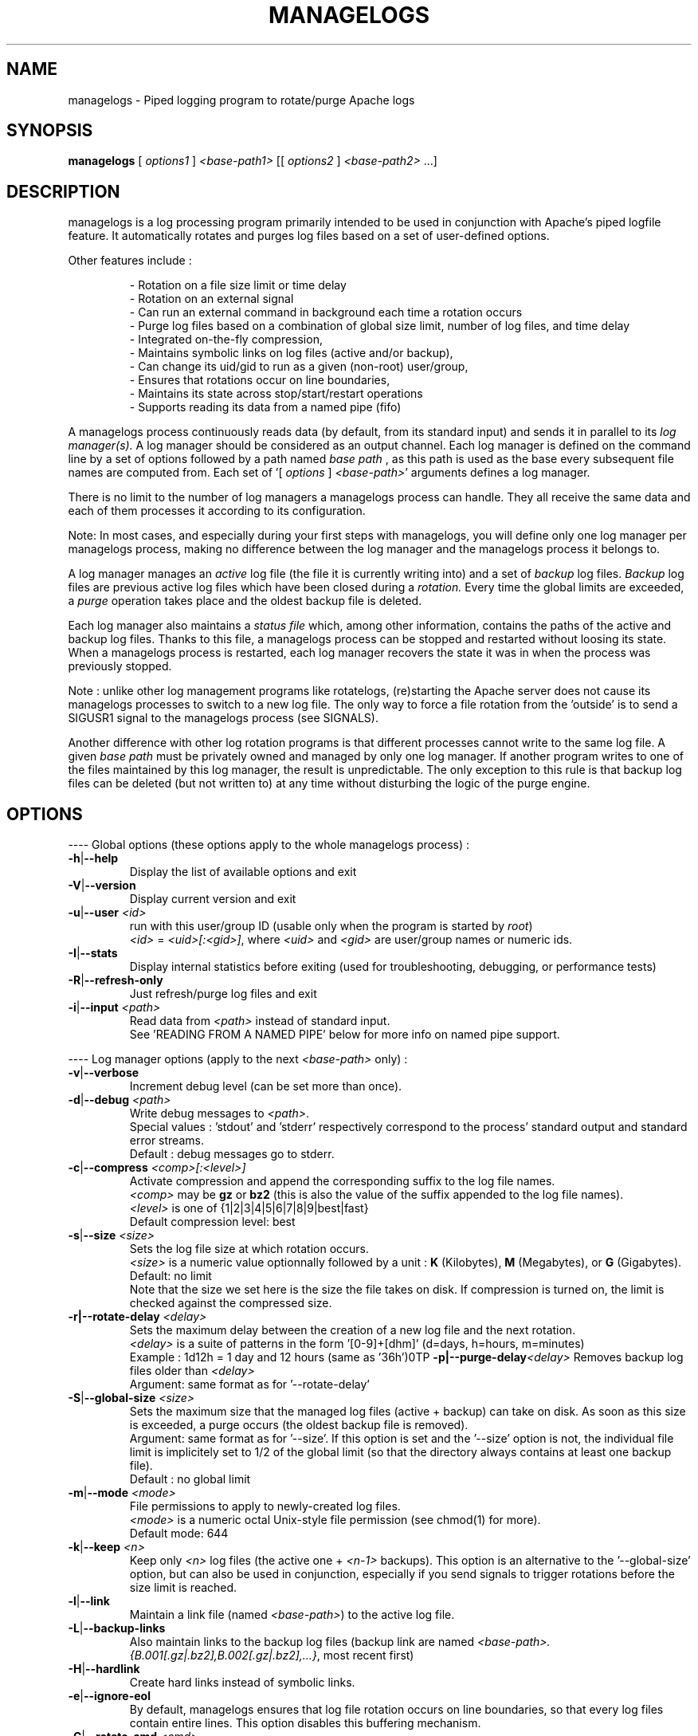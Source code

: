 .TH MANAGELOGS 8 "Jan 2010" "managelogs" "managelogs"
.SH NAME
managelogs \- Piped logging program to rotate/purge Apache logs
.SH "SYNOPSIS"
.B managelogs
.RI " [ " options1 " ] " <base-path1> " [[ " options2 " ] " <base-path2> " ...]"
.SH "DESCRIPTION"
.PP
managelogs is a log processing program primarily intended to be used in
conjunction with Apache's
piped logfile feature. It automatically rotates and purges log files based
on a set of user-defined options.
.PP
Other features include :
.IP
- Rotation on a file size limit or time delay
.br
- Rotation on an external signal
.br
- Can run an external command in background each time a rotation occurs
.br
- Purge log files based on a combination of global size limit, number of log
files, and time delay
.br
- Integrated on-the-fly compression,
.br
- Maintains symbolic links on log files (active and/or backup),
.br
- Can change its uid/gid to run as a given (non-root) user/group,
.br
- Ensures that rotations occur on line boundaries,
.br
- Maintains its state across stop/start/restart operations
.br
- Supports reading its data from a named pipe (fifo)
.PP
A managelogs process continuously reads data (by default, from its standard
input) and sends it in parallel to its
.I log manager(s).
A log manager should be considered as an output channel. Each log 
manager is defined
on the command line by a set of options followed by a path named
.I base path
, as this path is used as the base every subsequent file names are computed
from. Each set of '[ \fIoptions\fR ] \fI<base-path>\fR' arguments defines a
log manager.
.PP
There is no limit to the number of log managers a
managelogs process can handle. They all receive the same data and each of them
processes it according to its configuration.
.PP
Note: In most cases, and especially
during your first steps with managelogs, you will define only one log
manager per managelogs process, making no difference between the log manager
and the managelogs process it belongs to.
.PP
A log manager manages an
.I active
log file (the file it is currently writing into) and a set of
.I backup
log files.
.I Backup
log files are previous active log files which have been closed during a
.I rotation.
Every time the global limits
are exceeded, a
.I purge
operation takes place and the oldest backup file is deleted.
.PP
Each log manager also maintains a
.I status file
which, among other information, contains the paths of the active and backup log
files. Thanks to this file, a managelogs process can be stopped and restarted
without loosing its state. When a managelogs process is restarted, each log
manager recovers the state it was in when the process was previously stopped.
.PP
Note : unlike other log management programs like
rotatelogs, (re)starting the Apache server does not cause its managelogs
processes to switch to a new log file. The only way to force a file rotation
from the 'outside' is to send a SIGUSR1 signal to the managelogs process
(see SIGNALS).
.PP
Another difference with other log rotation programs is that different
processes cannot write to the same log file. A given
.I base path
must be privately owned and managed by only one log manager. If another program
writes to one of the files maintained by this log manager, the result is unpredictable.
The only exception to this rule is that backup log files can be deleted
(but not written to) at any time without disturbing the logic of the purge
engine.
.SH "OPTIONS"
.PP
---- Global options (these options apply to the whole managelogs process) :
.TP
.BR -h | --help
Display the list of available options and exit
.TP
.BR -V | --version
Display current version and exit
.TP
.BR -u | --user " " \fI<id>\fR
run with this user/group ID (usable only when the program is started
by \fIroot\fR)
.br
\fI<id>\fR = \fI<uid>[:<gid>]\fR, where \fI<uid>\fR and \fI<gid>\fR are 
user/group names or numeric ids.
.TP
.BR -I | --stats
Display internal statistics before exiting (used for troubleshooting, debugging,
or performance tests)
.TP
.BR -R | --refresh-only
Just refresh/purge log files and exit
.TP
.BR -i | --input " " \fI<path>\fR
Read data from \fI<path>\fR instead of standard input.
.br
See 'READING FROM A NAMED PIPE' below for more info on named pipe support.
.PP
---- Log manager options (apply to the next \fI<base-path>\fR only) :
.TP
.BR -v | --verbose
Increment debug level (can be set more than once).
.TP
.BR -d | --debug " " \fI<path>\fR
Write debug messages to \fI<path>\fR.
.br
Special values : 'stdout' and 'stderr' respectively correspond to
the process' standard output and standard error streams.
.br
Default : debug messages go to stderr.
.TP
.BR -c | --compress " " \fI<comp>[:<level>]\fR
Activate compression and append the corresponding suffix to the log file names.
.br
\fI<comp>\fR may be \fBgz\fR or \fBbz2\fR (this is also the value of the
suffix appended to the log file names).
.br
\fI<level>\fR is one of {1|2|3|4|5|6|7|8|9|best|fast}
.br
Default compression level: best
.TP
.BR -s | --size " " \fI<size>\fR
Sets the log file size at which rotation occurs.
.br
\fI<size>\fR is a numeric value
optionnally followed by a unit : \fBK\fR (Kilobytes), \fBM\fR (Megabytes), or
\fBG\fR (Gigabytes).
.br
Default: no limit
.br
Note that the size we set here is the size the file takes on disk. If compression
is turned on, the limit is checked against the compressed size.
.TP
.BR -r|--rotate-delay " " \fI<delay>\fR
Sets the maximum delay between the creation of a new log file and the next
rotation.
.br
\fI<delay>\fR is a suite of patterns in the form '[0-9]+[dhm]' (d=days, h=hours,
m=minutes)
.br
Example : 1d12h = 1 day and 12 hours (same as '36h')\n\
.TP
.BR -p|--purge-delay \fI<delay>\fR
Removes backup log files older than \fI<delay>\fR
.br
Argument: same format as for '--rotate-delay'
.TP
.BR -S | --global-size " " \fI<size>\fR
Sets the maximum size that the managed log files (active + backup) can take on
disk. As soon as this size is exceeded, a purge occurs (the oldest backup file
is removed).
.br
Argument: same format as for '--size'. If this option is set and the '--size'
option is not, the individual file limit is implicitely set to 1/2 of
the global limit (so that the directory always contains at least one backup
file).
.br
Default : no global limit
.TP
.BR -m | --mode " " \fI<mode>\fR
File permissions to apply to newly-created log files.
.br
\fI<mode>\fR is a numeric octal Unix-style file permission (see chmod(1) for more).
.br
Default mode: 644
.TP
.BR -k | --keep " " \fI<n>\fR
Keep only \fI<n>\fR log files (the active one + \fI<n-1>\fR backups). This
option is an alternative to the '--global-size' option, but can also be
used in conjunction, especially if you send signals to trigger rotations
before the size limit is reached. 
.TP
.BR -l | --link
Maintain a link file (named \fI<base-path>\fR) to the active log file.
.TP
.BR -L | --backup-links
Also maintain links to the backup log files (backup link are named
\fI<base-path>.{B.001[.gz|.bz2],B.002[.gz|.bz2],...}\fR, most recent first)
.TP
.BR -H | --hardlink
Create hard links instead of symbolic links.
.TP
.BR -e | --ignore-eol
By default, managelogs ensures that log file rotation occurs on line boundaries,
so that every log files contain entire lines. This option disables this
buffering mechanism.
.TP
.BR -C | --rotate-cmd " " \fI<cmd>\fR
Run this command in background each time a rotation occurs.
.br
See 'ROTATE COMMAND' below for more info on this option
.TP
.BR -x | --enospc-abort
Abort on 'file system full' errors.
.br
The default is to ignore such errors when trying to write data to a log file,so
that the underlying service (typically Apache) is kept running as long as
possible. The drawback is that, when it happens, data that cannot be written is
silently discarded.
.SH "FILES"
Each log manager maintains its own set of files. The files are named after the
log manager's base path. They all reside in the same directory (the directory
part of the base path). This directory must exist before managelogs is started.
It must also be writable by the user managelogs is running as.
.PP
Here are the files that a log manager creates and maintains :
.TP
<base-path>.pid
This file is present when a process is currently managing this base path. It
contains
the pid of the managelogs process. This is the file to read to know who to send
signals to. When the process exits, the pid file is removed.
.TP
<base-path>.status
The status file. As described above, this file allows a log manager to recover
its previous state at start time. This way, the memory of active and backup
files is kept.
.TP
<base-path>._\fI<xxxxxxxx>\fR[.gz|.bz2]
A log file. The \fI<xxxxxxxx>\fR part of the name is a unique identifier
computed
by the log manager when the file is created. When several log files are present,
their alphabetical order corresponds to their creation time chronological
order. So, when you list a directory in
alphabetical order, the oldest backup
log file comes first, and the active log
file comes last, so that the 'cat <base-path>._*' command displays the
whole log data in chronological order.
.br
When compression is turned on, the log manager automatically appends the
compression type to the file name.
.TP
<base-path>
If the '--link' option is set for this log manager, it maintains a link
from <base-path> to the active log file. By default, it is a symbolic link,
but the '--hardlink' option allows to use hard links instead.
.TP
<base-path>.B.{001[.gz|.bz2],002[.gz|.bz2],...}
These are also links, but to the backup log files. They are created and
maintained only if the '--backup-links' option was set. The files are numbered
in reverse chronological order : <base-path>.B.001[.gz|.bz2] is the most recent backup,
<base-path>.B.002[.gz|.bz2] is the previous one...
.SH "SIGNALS"
.TP
.B SIGUSR1
This signal triggers an immediate rotation on every log managers attached to
the process. Note that the rotation can cause the global conditions
to be exceeded. In this case, a purge will follow. 
.TP
.B SIGUSR2
This signal causes every log managers to flush to disk the data they may
have in memory. This is especially useful for compressed streams, as compressed
files
cannot be read before such a flush operation is executed. This is due to the
fact that a compressed file must contain a trailer block to be valid. As long
as the compression engine processes the data, this trailer block is not
written and, if you try to read the compressed data from the file, it is
considered as invalid. When you send a SIGUSR2 signal to the process, the compression
engine flushes the data it currently has in memory, writes the corresponding
trailer data to the file, and starts a new block. Then, you can uncompress
the data from the compressed file. Note that this flush operation adds about
16 bytes to the log file, so it shouldn't be done too often.
.TP
.B SIGTERM
Causes the managelogs process to exit cleanly (flush data to disk, update status
file, and exit). You will need this signal when reading from a named
pipe as, in this case, this is the only way to stop the managelogs process.
.PP
SIGKILL should never be sent as it cannot be trapped
and will create inconsistencies in the status file.
.SH "ROTATE COMMAND"
Every time managelogs decides to switch to a new log file, whatever reason it
may have for this, an external command can be executed. This is what we call the
.I rotate command.
This command is set via the --rotate-cmd option on the managelogs command line.
It is a shell command line, which
can contain arguments, separated by spaces or tabs. If the command contains
arguments, it must be enclosed between quotes, so that it is seen as a single
managelogs argument.
.PP
managelogs runs the command in background, ignoring its return code. Once
launched, the subprocess is totally forgotten by the managelogs process. So,
there is no limit to the time it may take, as it does not suspend managelogs
execution.
.PP
Before launching the rotate command, managelogs sets several environment
variables that can be used, either in the command string (prefixed with a $
sign), or from within the script or program run by the command:
.TP
.B LOGMANAGER_FILE_PATH
The path to the log file managelogs just closed. In a statistics gathering
scenario, the data to integrate will be read from this file.
.TP
.B LOGMANAGER_BASE_PATH
This is the
.I base path
associated with this log manager.
.TP
.B LOGMANAGER_ROOT_DIR
This is the directory part of the
.I base path
.TP
.B LOGMANAGER_COMPRESSION
This is the compression type used to write to the log file. If compression
is off, contains an empty string.
.TP
.B LOGMANAGER_VERSION
The version of the log manager library.
.TP
.B LOGMANAGER_TIME
The current time in Unix numeric format (number of seconds since 01/Jan/1970).
.PP
Note : During its execution, the rotate command is allowed to delete the
file pointed by $LOGMANAGER_FILE_PATH. You may do it, for instance, if you just
want some statistics without keeping the detailed logs, or if you use the rotate
command to transfer the log file to another location/server.
.SH "READING FROM A NAMED PIPE"
.PP
Although managelogs was primarily intended to be used with Apache, it can be
used as a general purpose log managing program with a lot of other software.
As most software don't support a piped logfile feature similar to Apache, the
usual solution to connect them with managelogs involves a named pipe (aka fifo).
.PP
In order to use a named pipe :
.IP
- The pipe file must exist before both processes are started,
.br
- The '--input' option must be provided on the managelogs command line, followed
with the path of the named pipe (don't redirect managelogs' standard input from
the named pipe).
.br
- managelogs automatically detects that it is reading from a named pipe and
adapts its behavior (see below).
.PP
Note that managelogs explicitely checks the input file type. So, using
the '--input' option does not automatically imply the 'named pipe behavior'.
If the option is followed with the path of a regular file, managelogs will
behave as if this file had been redirected to its standard input.
.PP
When managelogs is reading from a named pipe, it remains connected , even after
the process writing to the pipe exits. This way,
both processes are independant : the writer process can connect to and
disconnect from the pipe without disturbing the managelogs process.
.PP
The only way to stop a managelogs process connected to a named pipe is to kill it
with a SIGTERM signal.
.SH "EXAMPLES"
.PP
Say we want to keep the last 3 Mbytes of access_log data in /var/log/httpd,
each log file will take at most 1 Mbyte, and we want to maintain symbolic
links to the active and backup log files.
.PP
The corresponding configuration line looks like :
.PP
CustomLog "| /usr/bin/managelogs --size 1M --global-size 3M --link --backup-links /var/log/httpd/access_log" combined
.PP
Here is a typical list of files present in the /var/log/httpd directory with
such a configuration :
.nf
# ls -l $apache_dir/logs/access_log*
\...
lrwxrwxrwx 1 root root      20 Mar 17 15:16 access_log -> access_log._49BFB0A2
lrwxrwxrwx 1 root root      20 Mar 17 15:16 access_log.B.001 -> access_log._49BF8366
lrwxrwxrwx 1 root root      20 Mar 17 15:16 access_log.B.002 -> access_log._49BF2522
-rw-r--r-- 1 root root 1048564 Mar  5 12:34 access_log._49BF2522
-rw-r--r-- 1 root root 1048543 Mar 17 15:16 access_log._49BF8366
-rw-r--r-- 1 root root  483328 Mar 19 07:05 access_log._49BFB0A2
-rw-r--r-- 1 root root       6 Feb 22 08:30 access_log.pid
-rw-r--r-- 1 root root     321 Mar 17 15:16 access_log.status
.fi
.TP
In this list you can see (in alphabetical order) :
- The symbolic link to the active log file
.br
- The 2 symbolic links to the backup log files
.br
- The 2 backup log files (in chronological order)
.br
- The active log file
.br
- The pid file
.br
- The status file
.PP
Now, something more complex : we want to keep 3 Mbytes of uncompressed log
data
to be used by the 1st-level support team, as in the previous example, and we
also need to archive a bigger amount of data for 2nd-level analysis,
security, compliance, or any other need. This archived data will be compressed,
as it allows to save a lot of space (about 95 %).
.PP
The corresponding directive looks like :
.PP
CustomLog "| /usr/bin/managelogs --size 1M --global-size 3M --link --backup-links /var/log/httpd/access_log --size 100M --global-size 1G --compression bz2:best /archives/logs/access_log" combined
.PP
With such a configuration, the files in the /var/log/httpd directory will
be the same as in the previous example, but managelogs will also maintain the
most recent 1 Gbytes of compressed access log data in /archives/logs (in
chunks of 100 Mbytes). This way, we have two levels of access to the log
data : the most recent data is easily accessible and, when we need to examine
something older, it is less easy, but the retention size is much larger.
.PP
Now, if we want to force an immediate rotation of these log files, whatever
reason we may have for this, the command to use is :
.PP
kill -USR1 `cat /var/log/httpd/access_log.pid`
.PP
Note that we could also have used '/archives/logs/access_log.pid', as both pid
files contain the same. This signal will trigger a rotation in both directories.
.PP
Here is a typical example of using a rotate command : the options below cause
the log data to be integrated into an AWStats database each time a rotation
occurs. We also ensure that a rotation happens at least every day :
.PP
CustomLog "| /usr/bin/managelogs --size 100k --global-size 1M --rotate-delay 1d --rotate-cmd 'perl <awstat-dir>/awstats.pl -config=<mysite> -update -LogFile=$LOGMANAGER_FILE_PATH' /var/log/httpd/access_log" combined
.PP
In order to ensure that statistics are integrated at least once per day, we
could have replaced the '--rotate-delay' option with the following cron job,
executed every night :
.PP
0 0 * * * kill -USR1 `cat /var/log/httpd/access_log.pid`
.SH "SEE ALSO"
.PP
The managelogs web site : http://managelogs.tekwire.net
.SH "AUTHOR"
.PP
Francois Laupretre <francois@tekwire.net>
.SH "LICENSE"
.PP
Apache license, Version 2.0 <http://www.apache.org/licenses/>
.SH BUGS
.PP
Please send bug reports to <managelogs-bugs@tekwire.net>
